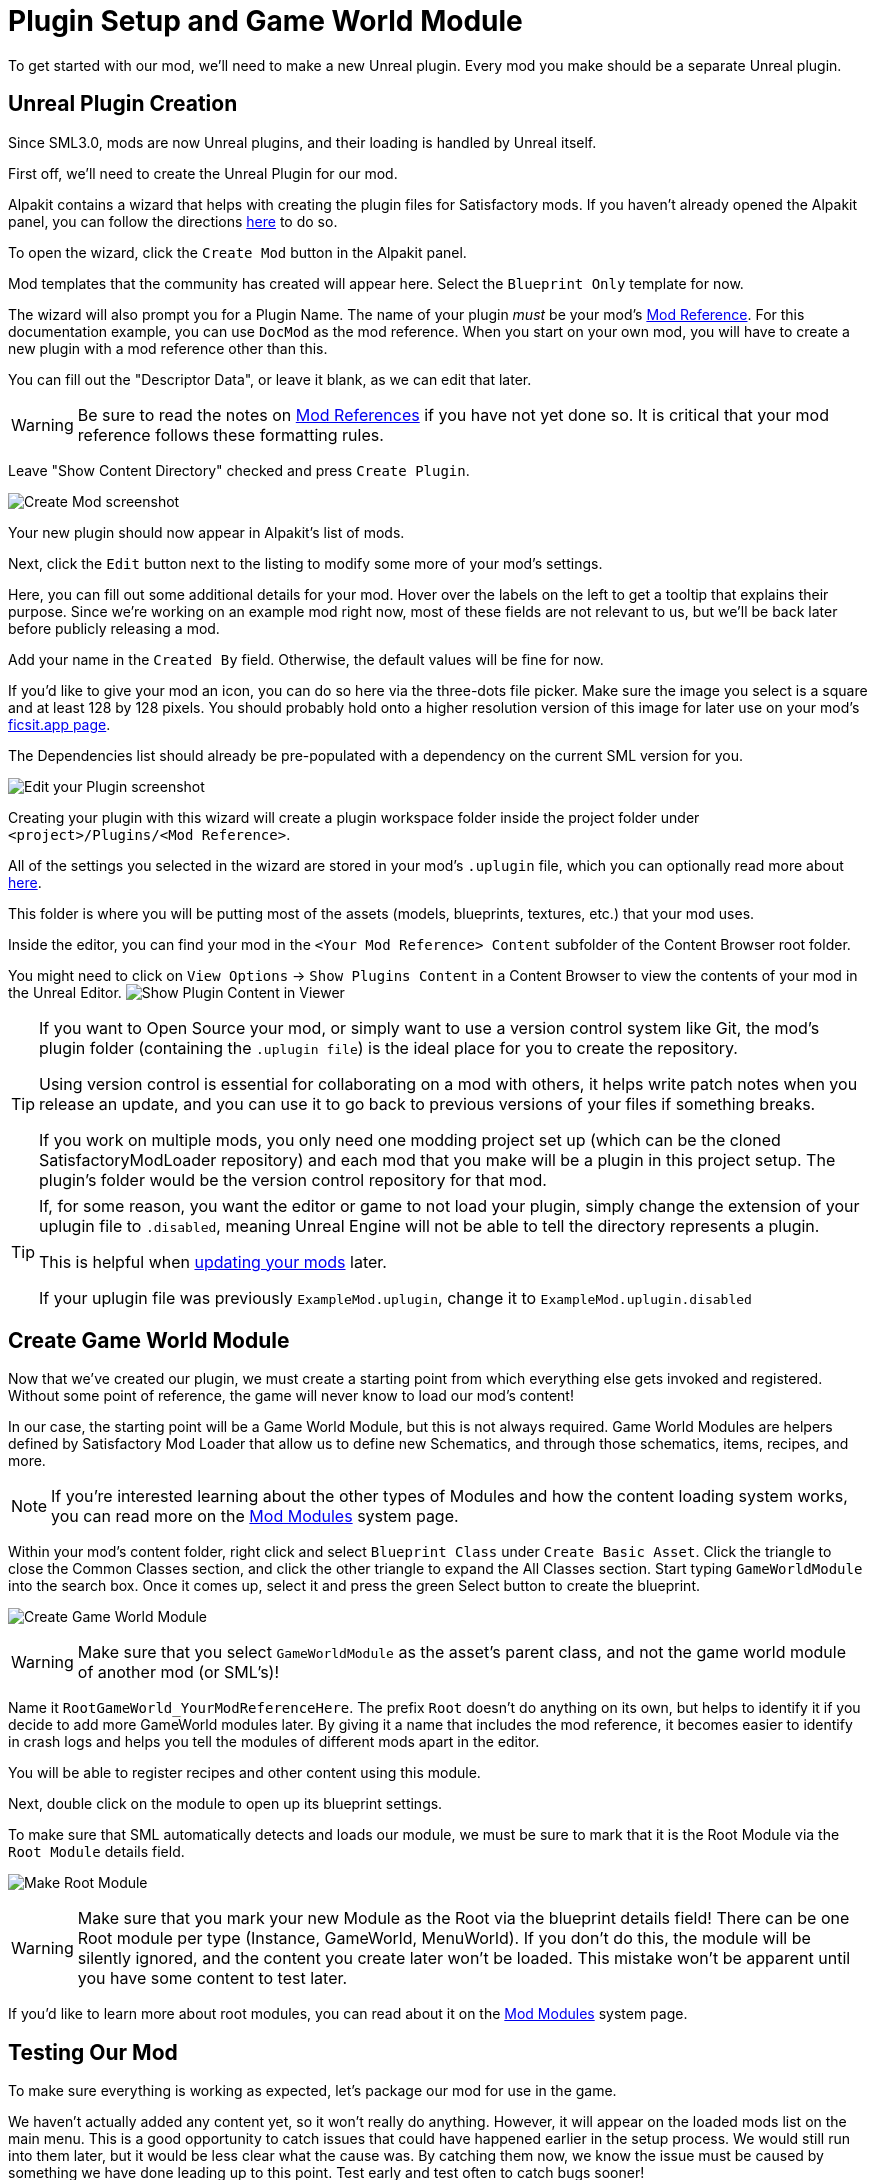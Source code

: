 = Plugin Setup and Game World Module

To get started with our mod, we'll need to make a new Unreal plugin.
Every mod you make should be a separate Unreal plugin.

== Unreal Plugin Creation

Since SML3.0, mods are now Unreal plugins,
and their loading is handled by Unreal itself.

First off, we'll need to create the Unreal Plugin for our mod.

Alpakit contains a wizard that helps with creating the plugin files for Satisfactory mods.
If you haven't already opened the Alpakit panel, you can follow the directions
xref:Development/BeginnersGuide/project_setup.adoc#_setting_up_alpakit[here] to do so.

To open the wizard, click the `Create Mod` button in the Alpakit panel.

Mod templates that the community has created will appear here.
Select the `Blueprint Only` template for now.

The wizard will also prompt you for a Plugin Name.
The name of your plugin _must_ be your mod's
xref:Development/BeginnersGuide/index.adoc#_mod_reference[Mod Reference].
For this documentation example, you can use `DocMod` as the mod reference.
When you start on your own mod, you will have to create a new plugin
with a mod reference other than this.

You can fill out the "Descriptor Data", or leave it blank, as we can edit that later.

[WARNING]
====
Be sure to read the notes on
xref:Development/BeginnersGuide/index.adoc#_mod_reference[Mod References]
if you have not yet done so.
It is critical that your mod reference follows these formatting rules.
====

Leave "Show Content Directory" checked and press `Create Plugin`.

image:BeginnersGuide/simpleMod/AlpakitCreateMod.png[Create Mod screenshot]

Your new plugin should now appear in Alpakit's list of mods.

Next, click the `Edit` button next to the listing to modify some more of your mod's settings.

Here, you can fill out some additional details for your mod.
Hover over the labels on the left to get a tooltip that explains their purpose.
Since we're working on an example mod right now,
most of these fields are not relevant to us,
but we'll be back later before publicly releasing a mod.

Add your name in the `Created By` field.
Otherwise, the default values will be fine for now.

If you'd like to give your mod an icon, you can do so here via the three-dots file picker.
Make sure the image you select is a square and at least 128 by 128 pixels.
You should probably hold onto a higher resolution version of this image for later use on your mod's
xref:Development/BeginnersGuide/ReleaseMod.adoc[ficsit.app page].

The Dependencies list should already be pre-populated with a dependency on the current SML version for you.

image:BeginnersGuide/simpleMod/EditPlugin.png[Edit your Plugin screenshot]

Creating your plugin with this wizard will create a plugin workspace folder inside the project folder under `<project>/Plugins/<Mod Reference>`.

All of the settings you selected in the wizard are stored in your mod's `.uplugin` file,
which you can optionally read more about 
xref:Development/BeginnersGuide/ReleaseMod.adoc#_your_mods_uplugin_file[here].

This folder is where you will be putting most of the assets
(models, blueprints, textures, etc.) that your mod uses.

Inside the editor, you can find your mod in the `<Your Mod Reference> Content`
subfolder of the Content Browser root folder.

You might need to click on `View Options` -> `Show Plugins Content`
in a Content Browser to view the contents of your mod in the Unreal Editor.
image:BeginnersGuide/simpleMod/ShowPluginContentInViewer.png[Show Plugin Content in Viewer]

[TIP]
====
If you want to Open Source your mod,
or simply want to use a version control system like Git,
the mod's plugin folder (containing the `.uplugin file`)
is the ideal place for you to create the repository.

Using version control is essential for collaborating on a mod with others,
it helps write patch notes when you release an update,
and you can use it to go back to previous versions of your files if something breaks.

If you work on multiple mods,
you only need one modding project set up
(which can be the cloned SatisfactoryModLoader repository)
and each mod that you make will be a plugin in this project setup.
The plugin's folder would be the version control repository for that mod.
====

[TIP]
====
If, for some reason, you want the editor or game to not load your plugin,
simply change the extension of your uplugin file to `.disabled`,
meaning Unreal Engine will not be able to tell the directory represents a plugin.

This is helpful when xref:Development/UpdatingToNewVersions.adoc[updating your mods] later.

If your uplugin file was previously `ExampleMod.uplugin`,
change it to `ExampleMod.uplugin.disabled`
====

== Create Game World Module

Now that we've created our plugin,
we must create a starting point from which everything else gets invoked and registered.
Without some point of reference, the game will never know to load our mod's content!

In our case, the starting point will be a Game World Module, but this is not always required.
Game World Modules are helpers defined by Satisfactory Mod Loader that allow us to define new
Schematics, and through those schematics, items, recipes, and more.

[NOTE]
====
If you're interested learning about the other types of Modules
and how the content loading system works,
you can read more on the
xref:Development/ModLoader/ModModules.adoc[Mod Modules] system page.
====

Within your mod's content folder,
right click and select `Blueprint Class` under `Create Basic Asset`.
Click the triangle to close the Common Classes section,
and click the other triangle to expand the All Classes section.
Start typing `GameWorldModule` into the search box.
Once it comes up, select it and press the green Select button to create the blueprint.

image:BeginnersGuide/simpleMod/CreateGameWorldModule.png[Create Game World Module]

[WARNING]
====
Make sure that you select `GameWorldModule` as the asset's parent class,
and not the game world module of another mod (or SML's)!
====

Name it `RootGameWorld_YourModReferenceHere`.
The prefix `Root` doesn't do anything on its own,
but helps to identify it if you decide to add more GameWorld modules later.
By giving it a name that includes the mod reference,
it becomes easier to identify in crash logs
and helps you tell the modules of different mods apart in the editor.

You will be able to register recipes and other content using this module.

Next, double click on the module to open up its blueprint settings.

To make sure that SML automatically detects and loads our module,
we must be sure to mark that it is the Root Module via the `Root Module` details field.

image:BeginnersGuide/simpleMod/MakeRootModule.png[Make Root Module]

[WARNING]
====
Make sure that you mark your new Module as the Root via the blueprint details field!
There can be one Root module per type (Instance, GameWorld, MenuWorld).
If you don't do this, the module will be silently ignored,
and the content you create later won't be loaded.
This mistake won't be apparent until you have some content to test later.
====

If you'd like to learn more about root modules, you can read about it on the
xref:Development/ModLoader/ModModules.adoc[Mod Modules] system page.

== Testing Our Mod

To make sure everything is working as expected, let's package our mod for use in the game.

We haven't actually added any content yet, so it won't really do anything.
However, it will appear on the loaded mods list on the main menu.
This is a good opportunity to catch issues that could have happened earlier in the setup process.
We would still run into them later, but it would be less clear what the cause was.
By catching them now, we know the issue must be caused by something we have done leading up to this point.
Test early and test often to catch bugs sooner!

To package the mod, run Alpakit.
You can find info on how to use it back on the
xref:Development/BeginnersGuide/project_setup.adoc#_setting_up_alpakit[Project Setup] page.

Once Alpakit has completed, you can launch the game to try it out.
Your mod should appear in the main menu mods list shown in the screenshot below.

Even if this worked correctly,
you should still read the Troubleshotting section below
to see how to deal with errors you may encounter later.

image:BeginnersGuide/simpleMod/ModInModsMenu.jpg[The mod displaying in the mods menu]

== Troubleshooting

Below you can find some information about errors you may encounter at this point,
or later in mod development.

=== Package mod task failed!

Alpakit will display this message in the editor when something has prevented the mod from packaging.

This message alone tells you nothing about the error - you'll have to look at the Output Log.

The Output Log is a tab in the editor that should already be open,
but in case it isn't, you can bring it up via `Window > Developer Tools > Output Log`.

Once in the output log, look for red-colored Error messages, as it will likely contain the reason the task failed.
If you'd like, you can use the Filters dropdown to show only errors.

Note that there will be probably be tens or hundreds of Warning messages - this is to be expected, and is usually not a problem.
We don't have complete versions of the files Coffee Stain Studios uses to build the game,
so various Unreal Engine and game systems will complain about pieces being missing or incomplete. 
Consider reading these warning messages from time to time to see if they pertain to your mod,
but warning messages alone are very unlikely to be the cause of your mod failing to package.

Once you find the error message(s),
proceed to fix the problems they describe,
or ask for help on the DIscord

=== UATHelper: Package Mod Task Parsing command line ERROR: Failed to load script DLL Operation is not supported

This error could appear when packing a mod.

This has happened because your computer is treating one of the files you downloaded as unsafe and is refusing to run it. 

An example case of the full error message:

```
UATHelper: Package Mod Task (Windows): Parsing command line: -ScriptsForProject=E:/SatisfactoryModLoader-master/FactoryGame.uproject PackagePlugin -Project=E:/SatisfactoryModLoader-master/FactoryGame.uproject -PluginName=DocMod -GameDir=E:/SatisfactoryEarlyAccess -CopyToGameDir
UATHelper: Package Mod Task (Windows): ERROR: Failed to load script DLL: E:\SatisfactoryModLoader-master\Build\Alpakit.Automation\Scripts\Alpakit.Automation.dll: Could not load file or assembly 'Alpakit.Automation, Version=1.0.0.0, Culture=neutral, PublicKeyToken=null' or one of its dependencies. Operation is not supported. (Exception from HRESULT: 0x8013151
5)
```

To fix this, go to the file mentioned in the error message (in this specific example, `E:\SatisfactoryModLoader-master\Build\Alpakit.Automation\Scripts\Alpakit.Automation.dll`), right click on it, hit Properties, and tick the box at the bottom to unblock the file.

You can avoid this issue in the future by using Git to clone the starter project instead of downloading a zip.

=== Plugin failed to load because module could not be found

This error could appear when launching the game.

This issue appears when a mod's {cpp} module could not be loaded correctly at runtime.

You should not normally encounter this issue at this stage in the tutorial
because we created a plugin from the `Blueprint Only` template, not the `Blueprint and C++` template.
However, if you used the other template, that is not a problem.

You need to build the Shipping profile whenever {cpp} code changes and you want to test in-game.

Similarly, you need to build for Development Editor
when {cpp} code changes and you want it to update in the editor.
You should have the editor closed when doing that though,
because although Unreal Engine tries to implement hot reloading,
it tends to break and just crashes the editor instead.

This issue can usually be resolved by building the Shipping profile from Visual Studio.
You may also need to
xref:Development/BeginnersGuide/project_setup.adoc#_generate_visual_studio_files[regenerate Visual Studio project files] first.

=== Something else

If you run into a problem that isn't described above,
please ask for help on the Discord, even if you fix it yourself.
We can update the docs with your findings to help other people that might have a similar issue!

== Next Steps

Next up, let's get started making our own content by creating a recipe and a schematic,
which will allow us to unlock and utilize a new crafting recipe in-game.

If you need a refresher on how to find the docs page for this step,
check out the xref:Development/BeginnersGuide/index.adoc[Getting Started] section header.
